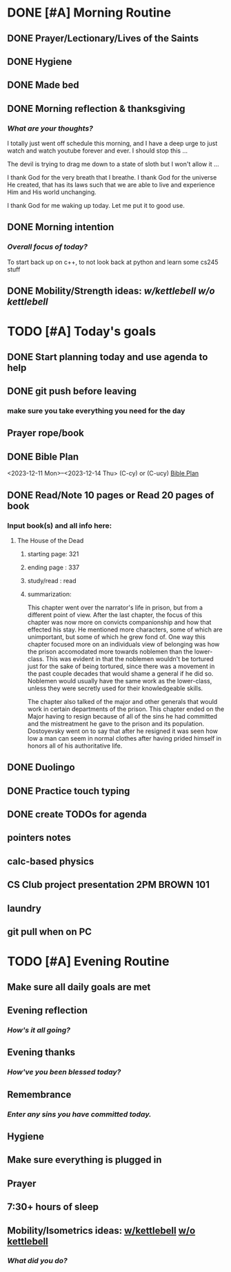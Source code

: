 * DONE [#A] Morning Routine 
:PROPERTIES:
DEADLINE: <2023-12-14 Thu>
:END:
** DONE Prayer/Lectionary/Lives of the Saints
** DONE Hygiene
** DONE Made bed
** DONE Morning reflection & thanksgiving
*** /What are your thoughts?/
I totally just went off schedule this morning, and I have a deep urge to
just watch and watch youtube forever and ever. I should stop this ...

The devil is trying to drag me down to a state of sloth but I won't allow it ...

I thank God for the very breath that I breathe. I thank God for the universe He created,
that has its laws such that we are able to live and experience Him and His world unchanging.

I thank God for me waking up today. Let me put it to good use.
** DONE Morning intention
*** /Overall focus of today?/
To start back up on c++, to not look back at python and learn some cs245 stuff
** DONE Mobility/Strength ideas: [[~/RH/org/extra/atg/kettlebell.org][w/kettlebell]] [[~/RH/org/extra/atg/mobility.org][w/o kettlebell]]
* TODO [#A] Today's goals
:PROPERTIES:
DEADLINE: <2023-12-14 Thu>
:END:
** DONE Start planning today and use agenda to help
** DONE git push before leaving 
*** make sure you take everything you need for the day
** Prayer rope/book
** DONE Bible Plan
<2023-12-11 Mon>--<2023-12-14 Thu> (C-cy) or (C-ucy)
[[../extra/bible-plan.pdf][Bible Plan]]
** DONE Read/Note 10 pages or Read 20 pages of book
*** Input book(s) and all info here:
**** The House of the Dead
***** starting page: 321
***** ending page  : 337
***** study/read   : read
***** summarization:
This chapter went over the narrator's life in prison, but
from a different point of view. After the last chapter,
the focus of this chapter was now more on convicts
companionship and how that effected his stay. He
mentioned more characters, some of which are unimportant,
but some of which he grew fond of. One way this chapter
focused more on an individuals view of belonging was
how the prison accomodated more towards noblemen than
the lower-class. This was evident in that the noblemen
wouldn't be tortured just for the sake of being tortured,
since there was a movement in the past couple decades that
would shame a general if he did so. Noblemen would usually
have the same work as the lower-class, unless they were
secretly used for their knowledgeable skills.

The chapter also talked of the major and other generals
that would work in certain departments of the prison.
This chapter ended on the Major having to resign because
of all of the sins he had committed and the mistreatment
he gave to the prison and its population. Dostoyevsky went
on to say that after he resigned it was seen how low a man
can seem in normal clothes after having prided himself in
honors all of his authoritative life.
** DONE Duolingo
** DONE Practice touch typing
** DONE create TODOs for agenda
** pointers notes
** calc-based physics
** CS Club project presentation 2PM BROWN 101
** laundry
** git pull when on PC
* TODO [#A] Evening Routine
:PROPERTIES:
DEADLINE: <2023-12-14 Thu>
:END:
** Make sure all daily goals are met 
** Evening reflection
*** /How's it all going?/
** Evening thanks
*** /How've you been blessed today?/
** Remembrance 
*** /Enter any sins you have committed today./
** Hygiene
** Make sure everything is plugged in
** Prayer
** 7:30+ hours of sleep
** Mobility/Isometrics ideas: [[../extra/atg/kettlebell.org][w/kettlebell]] [[../extra/atg/mobility.org][w/o kettlebell]]
*** /What did you do?/
